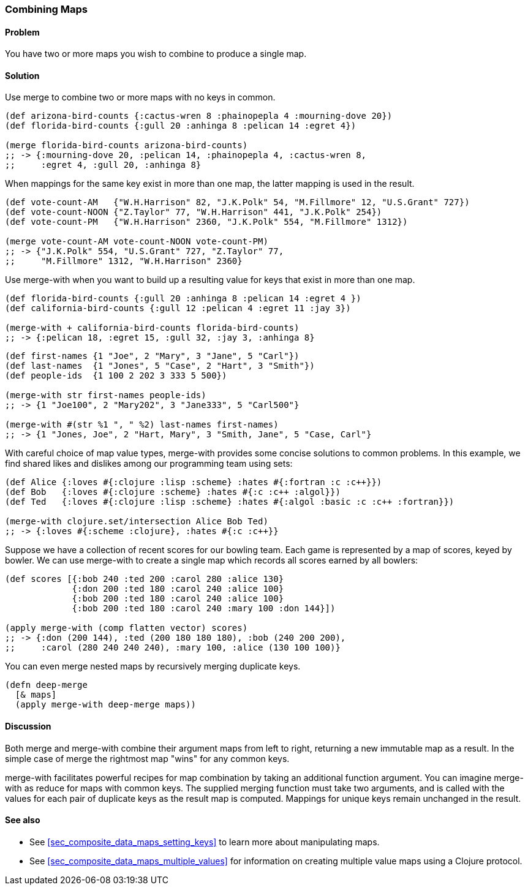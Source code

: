 [au="Tom Hicks"]
=== Combining Maps

==== Problem

You have two or more maps you wish to combine to produce a single map.

==== Solution

Use +merge+ to combine two or more maps with no keys in common.

[source,clojure]
----
(def arizona-bird-counts {:cactus-wren 8 :phainopepla 4 :mourning-dove 20})
(def florida-bird-counts {:gull 20 :anhinga 8 :pelican 14 :egret 4})

(merge florida-bird-counts arizona-bird-counts)
;; -> {:mourning-dove 20, :pelican 14, :phainopepla 4, :cactus-wren 8,
;;     :egret 4, :gull 20, :anhinga 8}
----

When mappings for the same key exist in more than one map, the latter
mapping is used in the result.

[source,clojure]
----
(def vote-count-AM   {"W.H.Harrison" 82, "J.K.Polk" 54, "M.Fillmore" 12, "U.S.Grant" 727})
(def vote-count-NOON {"Z.Taylor" 77, "W.H.Harrison" 441, "J.K.Polk" 254})
(def vote-count-PM   {"W.H.Harrison" 2360, "J.K.Polk" 554, "M.Fillmore" 1312})

(merge vote-count-AM vote-count-NOON vote-count-PM)
;; -> {"J.K.Polk" 554, "U.S.Grant" 727, "Z.Taylor" 77,
;;     "M.Fillmore" 1312, "W.H.Harrison" 2360}
----

Use +merge-with+ when you want to build up a resulting value for keys
that exist in more than one map.

[source,clojure]
----
(def florida-bird-counts {:gull 20 :anhinga 8 :pelican 14 :egret 4 })
(def california-bird-counts {:gull 12 :pelican 4 :egret 11 :jay 3})

(merge-with + california-bird-counts florida-bird-counts)
;; -> {:pelican 18, :egret 15, :gull 32, :jay 3, :anhinga 8}
----

[source,clojure]
----
(def first-names {1 "Joe", 2 "Mary", 3 "Jane", 5 "Carl"})
(def last-names  {1 "Jones", 5 "Case", 2 "Hart", 3 "Smith"})
(def people-ids  {1 100 2 202 3 333 5 500})

(merge-with str first-names people-ids)
;; -> {1 "Joe100", 2 "Mary202", 3 "Jane333", 5 "Carl500"}

(merge-with #(str %1 ", " %2) last-names first-names)
;; -> {1 "Jones, Joe", 2 "Hart, Mary", 3 "Smith, Jane", 5 "Case, Carl"}
----

With careful choice of map value types, +merge-with+ provides some
concise solutions to common problems. In this example, we find shared
likes and dislikes among our programming team using sets:

[source,clojure]
----
(def Alice {:loves #{:clojure :lisp :scheme} :hates #{:fortran :c :c++}})
(def Bob   {:loves #{:clojure :scheme} :hates #{:c :c++ :algol}})
(def Ted   {:loves #{:clojure :lisp :scheme} :hates #{:algol :basic :c :c++ :fortran}})

(merge-with clojure.set/intersection Alice Bob Ted)
;; -> {:loves #{:scheme :clojure}, :hates #{:c :c++}}
----

Suppose we have a collection of recent scores for our bowling team.
Each game is represented by a map of scores, keyed by bowler. We can
use +merge-with+ to create a single map which records all scores
earned by all bowlers:

[source,clojure]
----
(def scores [{:bob 240 :ted 200 :carol 280 :alice 130}
             {:don 200 :ted 180 :carol 240 :alice 100}
             {:bob 200 :ted 180 :carol 240 :alice 100}
             {:bob 200 :ted 180 :carol 240 :mary 100 :don 144}])

(apply merge-with (comp flatten vector) scores)
;; -> {:don (200 144), :ted (200 180 180 180), :bob (240 200 200),
;;     :carol (280 240 240 240), :mary 100, :alice (130 100 100)}
----

You can even merge nested maps by recursively merging duplicate keys.

[source,clojure]
----
(defn deep-merge
  [& maps]
  (apply merge-with deep-merge maps))
----

==== Discussion

Both +merge+ and +merge-with+ combine their argument maps from left to
right, returning a new immutable map as a result. In the simple case
of +merge+ the rightmost map "wins" for any common keys.

+merge-with+ facilitates powerful recipes for map combination by
taking an additional function argument. You can imagine +merge-with+
as +reduce+ for maps with common keys. The supplied merging function
must take two arguments, and is called with the values for each pair
of duplicate keys as the result map is computed. Mappings for unique
keys remain unchanged in the result.

==== See also

* See <<sec_composite_data_maps_setting_keys>> to learn more about manipulating maps.
* See <<sec_composite_data_maps_multiple_values>> for information on
  creating multiple value maps using a Clojure protocol.
